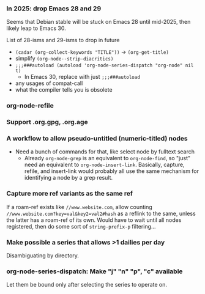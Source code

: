 *** In 2025: drop Emacs 28 and 29
Seems that Debian stable will be stuck on Emacs 28 until mid-2025,
then likely leap to Emacs 30.

List of 28-isms and 29-isms to drop in future

- =(cadar (org-collect-keywords "TITLE"))= -> =(org-get-title)=
- simplify =(org-node--strip-diacritics)=
- =;;;###autoload (autoload 'org-node-series-dispatch "org-node" nil t)=
  - In Emacs 30, replace with just =;;;###autoload=
- any usages of compat-call
- what the compiler tells you is obsolete

*** org-node-refile
*** Support .org.gpg, .org.age
*** A workflow to allow pseudo-untitled (numeric-titled) nodes
- Need a bunch of commands for that, like select node by fulltext search
  - Already =org-node-grep= is an equivalent to =org-node-find=, so "just" need an equivalent to =org-node-insert-link=.  Basically, capture, refile, and insert-link would probably all use the same mechanism for identifying a node by a grep result.

*** Capture more ref variants as the same ref
If a roam-ref exists like =//www.website.com=, allow counting =//www.website.com?key=val&key2=val2#hash= as a reflink to the same, unless the latter has a roam-ref of its own.  Would have to wait until all nodes registered, then do some sort of =string-prefix-p= filtering...

*** Make possible a series that allows >1 dailies per day
Disambiguating by directory.

*** org-node-series-dispatch: Make "j" "n" "p", "c" available
Let them be bound only after selecting the series to operate on.
